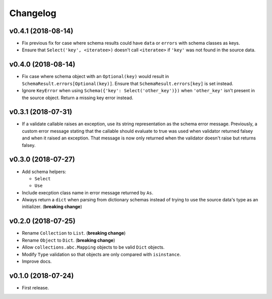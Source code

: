 Changelog
=========


v0.4.1 (2018-08-14)
-------------------

- Fix previous fix for case where schema results could have ``data`` or ``errors`` with schema classes as keys.
- Ensure that ``Select('key', <iteratee>)`` doesn't call ``<iteratee>`` if ``'key'`` was not found in the source data.


v0.4.0 (2018-08-14)
-------------------

- Fix case where schema object with an ``Optional(key)`` would result in ``SchemaResult.errors[Optional(key)]``. Ensure that ``SchemaResult.errors[key]`` is set instead.
- Ignore ``KeyError`` when using ``Schema({'key': Select('other_key')})`` when ``'other_key'`` isn't present in the source object. Return a missing key error instead.


v0.3.1 (2018-07-31)
-------------------

- If a validate callable raises an exception, use its string representation as the schema error message. Previously, a custom error message stating that the callable should evaluate to true was used when validator returned falsey and when it raised an exception. That message is now only returned when the validator doesn't raise but returns falsey.


v0.3.0 (2018-07-27)
-------------------

- Add schema helpers:

  - ``Select``
  - ``Use``

- Include execption class name in error message returned by ``As``.
- Always return a ``dict`` when parsing from dictionary schemas instead of trying to use the source data's type as an initializer. (**breaking change**)


v0.2.0 (2018-07-25)
-------------------

- Rename ``Collection`` to ``List``. (**breaking change**)
- Rename ``Object`` to ``Dict``. (**breaking change**)
- Allow ``collections.abc.Mapping`` objects to be valid ``Dict`` objects.
- Modify ``Type`` validation so that objects are only compared with ``isinstance``.
- Improve docs.


v0.1.0 (2018-07-24)
-------------------

- First release.
